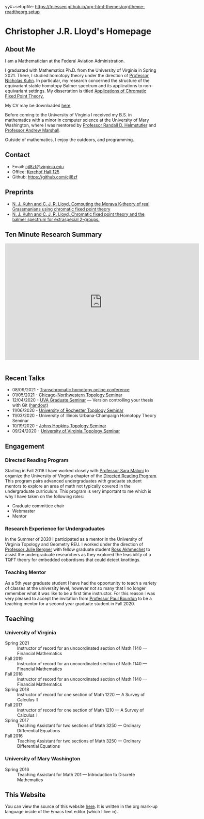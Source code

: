 yy#+setupfile: https://fniessen.github.io/org-html-themes/org/theme-readtheorg.setup

#+Title: Chris Lloyd
#+HTML_HEAD: <style type="text/css"> <!--/*--><![CDATA[/*><!--*/ .title { display: none; } /*]]>*/--> </style>
#+OPTIONS: num:nil
#+EXPORT_FILE_NAME: ./index.html
#+OPTIONS: html-postamble:nil
#+OPTIONS: toc:2

* Christopher J.R. Lloyd's Homepage
  #+ATTR_HTML: :width 50% :height 50%        
  [[https://math.virginia.edu/img/people/2019-fall/Lloyd.jpg]]
  
** About Me

   I am a Mathematician at the Federal Aviation Administration.
   
   I graduated with Mathematics Ph.D. from the University of Virginia
   in Spring 2021. There, I studied homotopy theory under the
   direction of [[https://uva.theopenscholar.com/nick-kuhn][Professor Nicholas Kuhn]]. In particular, my research
   concerned the structure of the equivariant stable homotopy Balmer
   spectrum and its applications to non-equivariant settings. My
   dissertation is titled [[https://doi.org/10.18130/3h64-wv15][Applications of Chromatic Fixed Point
   Theory.]]
   
   My CV may be downloaded [[file:chris_lloyd_cv.pdf][here]].
   
   Before coming to the University of Virginia I received my B.S. in
   mathematics with a minor in computer science at the University of Mary
   Washington, where I was mentored by
   [[https://doctorh.umwblogs.org/about/][Professor Randall D. Helmstutler]] and
   [[http://marshallandrew.net/#home][Professor Andrew Marshall]].
   
   Outside of mathematics, I enjoy the outdoors, and programming.  
    
** Contact
   
   - Email: [[mailto:cjl8zf@virginia.edu][cjl8zf@virginia.edu]]
   - Office: [[https://www.google.com/maps/dir//38.0324353,-78.5085429/@38.0323165,-78.5085362,20z][Kerchof Hall 125]]
   - Github: https://github.com/cjl8zf 
     
** Preprints 
   - [[https://arxiv.org/abs/2111.08812][N. J. Kuhn and
     C. J. R. Lloyd, Computing the Morava K-theory of real Grassmanians using chromatic fixed point theory]]
   - [[https://arxiv.org/abs/2008.00330][N. J. Kuhn and C. J. R. Lloyd, Chromatic fixed point theory and the balmer spectrum for extraspecial 2-groups.]]
** Ten Minute Research Summary
#+BEGIN_EXPORT html
   <iframe width="640" height="385" src="https://www.youtube.com/embed/yXYueCOpgd4" frameborder="0" allow="accelerometer; autoplay; clipboard-write; encrypted-media; gyroscope; picture-in-picture" allowfullscreen></iframe><br/><br/>
#+END_EXPORT
** Recent Talks
   - 08/09/2021 - [[https://folk.ntnu.no/drewkh/conf.html][Transchromatic homotopy online conference]]
   - 01/05/2021 - [[https://www.math.northwestern.edu/events/seminars/?group=ToSe][Chicago-Northwestern Topology Seminar]]
   - 12/04/2020 - [[https://math.virginia.edu/seminars/gradsem/][UVA Graduate Seminar]] --- Version controlling your
     thesis with Git ([[https://raw.githubusercontent.com/cjl8zf/uva-grad-sem-git-guide/master/uva_grad_sem_git_guide.pdf][handout)]]
   - 11/06/2020 - [[https://www.sas.rochester.edu/mth/news-events/events/topology-seminars.html][University of Rochester Topology Seminar]]
   - 11/03/2020 - University of Illinois Urbana-Champaign Homotopy Theory Seminar
   - 10/19/2020 - [[https://math.jhu.edu/~vzakhar2/topology-seminar/][Johns Hopkins Topology Seminar]]
   - 09/24/2020 - [[https://math.virginia.edu/seminars/topology/][University of Virginia Topology Seminar]]
** Engagement 
*** Directed Reading Program
    Starting in Fall 2018 I have worked closely with [[https://sites.google.com/view/sara-maloni][Professor Sara Maloni]]
    to organize the University of Virginia chapter of the [[https://math.virginia.edu/drp/][Directed
    Reading Program]]. This program pairs advanced undergraduates with
    graduate student mentors to explore an area of math not typically
    covered in the undergraduate curriculum. This program is very
    important to me which is why I have taken on the following roles:
    - Graduate committee chair
    - Webmaster 
    - Mentor
     
*** Research Experience for Undergraduates 
    
    In the Summer of 2020 I participated as a mentor in the University
    of Virginia Topology and Geometry REU. I worked under the
    direction of [[https://sites.google.com/view/julie-bergner/][Professor Julie Bergner]] with fellow graduate student
    [[https://sites.google.com/view/rossakhmechet][Ross Akhmechet]] to assist the undergraduate researchers as they
    explored the feasibility of a TQFT theory for embedded
    cobordisms that could detect knottings. 
    
*** Teaching Mentor 
    As a 5th year graduate student I have had the opportunity to teach
    a variety of classes at the university level, however not so many
    that I no longer remember what it was like to be a first time
    instructor. For this reason I was very pleased to accept the
    invitation from [[https://uva.theopenscholar.com/paul-bourdon][Professor Paul Bourdon]] to be a teaching mentor for
    a second year graduate student in Fall 2020.
    
** Teaching
*** University of Virginia
  - Spring 2021 :: Instructor of record for an uncoordinated section of Math 1140 --- Financial Mathematics 
  - Fall 2019 :: Instructor of record for an uncoordinated section of Math 1140 --- Financial Mathematics 
  - Fall 2018 :: Instructor of record for an uncoordinated section of Math 1140 --- Financial Mathematics 
  - Spring 2018 :: Instructor of record for one section of Math 1220 --- A Survey of Calculus II 
  - Fall 2017 :: Instructor of record for one section of Math 1210 --- A Survey of Calculus I 
  - Spring 2017 :: Teaching Assistant for two sections of Math 3250 --- Ordinary Differential Equations 
  - Fall 2016  :: Teaching Assistant for two sections of Math 3250 ---
    Ordinary Differential Equations
*** University of Mary Washington
  - Spring 2016 :: Teaching Assistant for Math 201 --- Introduction to Discrete Mathematics 
** This Website

   You can view the source of this website [[https://github.com/cjl8zf/cjl8zf.github.io][here]]. It is written in the
   org mark-up language inside of the Emacs text editor (which I live in).
   
   
